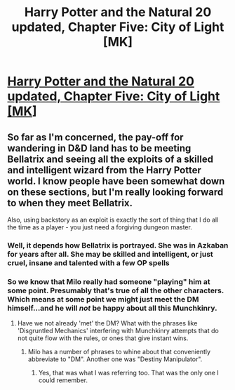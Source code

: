 #+TITLE: Harry Potter and the Natural 20 updated, Chapter Five: City of Light [MK]

* [[https://www.fanfiction.net/s/8096183/59/Harry-Potter-and-the-Natural-20][Harry Potter and the Natural 20 updated, Chapter Five: City of Light [MK]]]
:PROPERTIES:
:Author: _brightwing
:Score: 23
:DateUnix: 1408783287.0
:DateShort: 2014-Aug-23
:END:

** So far as I'm concerned, the pay-off for wandering in D&D land has to be meeting Bellatrix and seeing all the exploits of a skilled and intelligent wizard from the Harry Potter world. I know people have been somewhat down on these sections, but I'm really looking forward to when they meet Bellatrix.

Also, using backstory as an exploit is exactly the sort of thing that I do all the time as a player - you just need a forgiving dungeon master.
:PROPERTIES:
:Author: alexanderwales
:Score: 7
:DateUnix: 1408819369.0
:DateShort: 2014-Aug-23
:END:

*** Well, it depends how Bellatrix is portrayed. She was in Azkaban for years after all. She may be skilled and intelligent, or just cruel, insane and talented with a few OP spells
:PROPERTIES:
:Author: Zephyr1011
:Score: 2
:DateUnix: 1408827630.0
:DateShort: 2014-Aug-24
:END:


*** So we know that Milo really had someone "playing" him at some point. Presumably that's true of all the other characters. Which means at some point we might just meet the DM himself...and he will /not/ be happy about all this Munchkinry.
:PROPERTIES:
:Score: 2
:DateUnix: 1408840338.0
:DateShort: 2014-Aug-24
:END:

**** Have we not already 'met' the DM? What with the phrases like 'Disgruntled Mechanics' interfering with Munchkinry attempts that do not quite flow with the rules, or ones that give instant wins.
:PROPERTIES:
:Author: Evilness42
:Score: 2
:DateUnix: 1408893591.0
:DateShort: 2014-Aug-24
:END:

***** Milo has a number of phrases to whine about that conveniently abbreviate to "DM". Another one was "Destiny Manipulator".
:PROPERTIES:
:Author: Iconochasm
:Score: 1
:DateUnix: 1409014474.0
:DateShort: 2014-Aug-26
:END:

****** Yes, that was what I was referring too. That was the only one I could remember.
:PROPERTIES:
:Author: Evilness42
:Score: 1
:DateUnix: 1409253098.0
:DateShort: 2014-Aug-28
:END:
